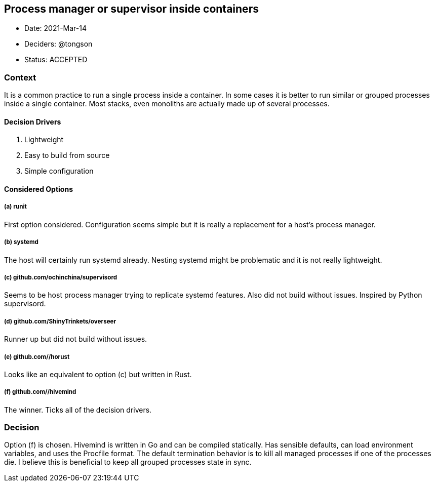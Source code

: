 == Process manager or supervisor inside containers

* Date: 2021-Mar-14
* Deciders: @tongson
* Status: ACCEPTED

=== Context

It is a common practice to run a single process inside a container. In some cases it is better to run similar or grouped processes inside a single container. Most stacks, even monoliths are actually made up of several processes.

==== Decision Drivers

. Lightweight
. Easy to build from source
. Simple configuration

==== Considered Options

===== (a) runit
First option considered. Configuration seems simple but it is really a replacement for a host's process manager.

===== (b) systemd
The host will certainly run systemd already. Nesting systemd might be problematic and it is not really lightweight.

===== (c) github.com/ochinchina/supervisord
Seems to be host process manager trying to replicate systemd features. Also did not build without issues. Inspired by Python supervisord.

===== (d) github.com/ShinyTrinkets/overseer
Runner up but did not build without issues.

===== (e) github.com//horust
Looks like an equivalent to option (c) but written in Rust.

===== (f) github.com//hivemind
The winner. Ticks all of the decision drivers.

=== Decision

Option (f) is chosen. Hivemind is written in Go and can be compiled statically. Has sensible defaults, can load environment variables, and uses the Procfile format. The default termination behavior is to kill all managed processes if one of the processes die. I believe this is beneficial to keep all grouped processes state in sync.
